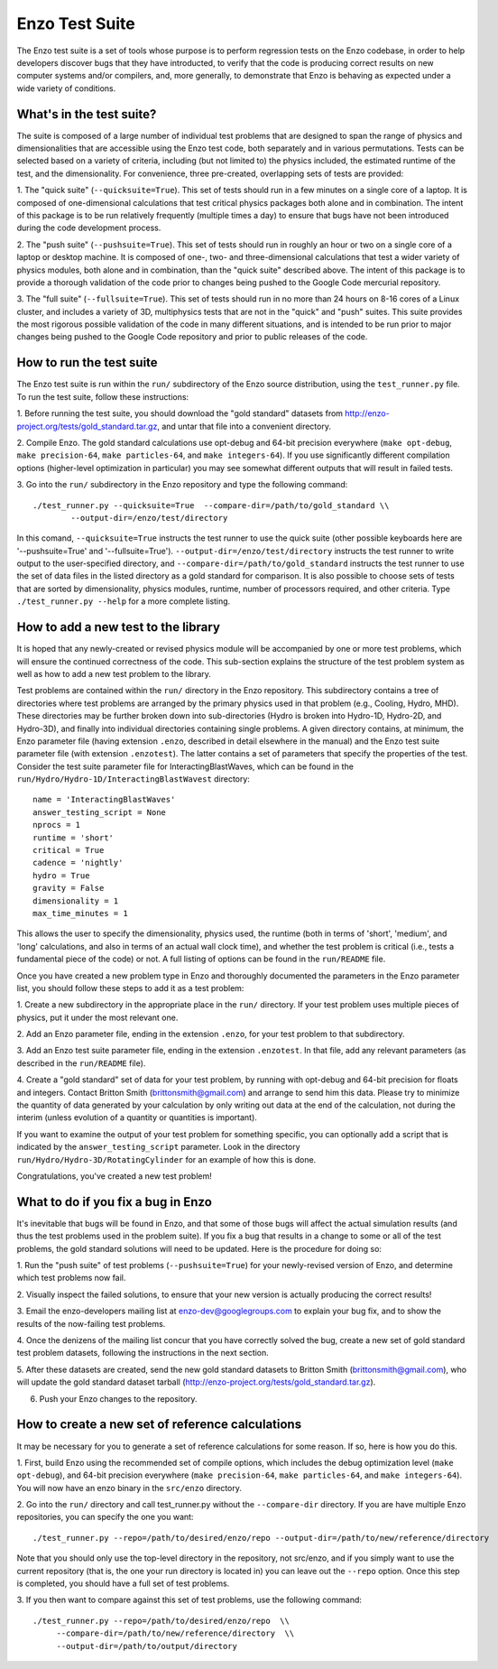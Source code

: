 .. _EnzoTestSuite:

Enzo Test Suite
===============

The Enzo test suite is a set of tools whose purpose is to perform
regression tests on the Enzo codebase, in order to help developers
discover bugs that they have introducted, to verify that the code is
producing correct results on new computer systems and/or compilers,
and, more generally, to demonstrate that Enzo is behaving as expected
under a wide variety of conditions.

What's in the test suite?
-------------------------

The suite is composed of a large number of individual test problems
that are designed to span the range of physics and dimensionalities
that are accessible using the Enzo test code, both separately and in
various permutations.  Tests can be selected based on a variety of
criteria, including (but not limited to) the physics included, the
estimated runtime of the test, and the dimensionality.  For
convenience, three pre-created, overlapping sets of tests are
provided:

1.  The "quick suite" (``--quicksuite=True``).  This set of tests should
run in a few minutes on a single core of a laptop.  It is composed of
one-dimensional calculations that test critical physics packages both
alone and in combination.  The intent of this package is to be run
relatively frequently (multiple times a day) to ensure that bugs have
not been introduced during the code development process. 

2.  The "push suite" (``--pushsuite=True``).  This set of tests should run
in roughly an hour or two on a single core of a laptop or desktop
machine.  It is composed of one-, two- and three-dimensional
calculations that test a wider variety of physics modules, both alone
and in combination, than the "quick suite" described above.  The
intent of this package is to provide a thorough validation of the code
prior to changes being pushed to the Google Code mercurial repository.

3.  The "full suite" (``--fullsuite=True``).  This set of tests should run in
no more than 24 hours on 8-16 cores of a Linux cluster, and includes a
variety of 3D, multiphysics tests that are not in the "quick" and
"push" suites.  This suite provides the most rigorous possible
validation of the code in many different situations, and is intended
to be run prior to major changes being pushed to the Google Code
repository and prior to public releases of the code.  


How to run the test suite
-------------------------

The Enzo test suite is run within the ``run/`` subdirectory of the
Enzo source distribution, using the ``test_runner.py`` file.  To
run the test suite, follow these instructions:

1.  Before running the test suite, you should download the "gold
standard" datasets from http://enzo-project.org/tests/gold_standard.tar.gz, and untar that file into a
convenient directory.

2.  Compile Enzo.  The gold standard calculations use opt-debug and
64-bit precision everywhere (``make opt-debug``, ``make
precision-64``, ``make particles-64``, and ``make
integers-64``).  If you use significantly different compilation options
(higher-level optimization in particular) you may see somewhat
different outputs that will result in failed tests.

3.  Go into the ``run/`` subdirectory in the Enzo repository and
type the following command:

::

    ./test_runner.py --quicksuite=True  --compare-dir=/path/to/gold_standard \\
            --output-dir=/enzo/test/directory

In this comand, ``--quicksuite=True`` instructs the test runner to
use the quick suite (other possible keyboards here are
'--pushsuite=True' and '--fullsuite=True').
``--output-dir=/enzo/test/directory`` instructs the test runner to
write output to the user-specified directory, and
``--compare-dir=/path/to/gold_standard`` instructs the test runner
to use the set of data files in the listed directory as a gold
standard for comparison. It is also possible to choose sets of tests
that are sorted by dimensionality, physics modules, runtime, number of
processors required, and other criteria.  Type ``./test_runner.py
--help`` for a more complete listing.


How to add a new test to the library
------------------------------------

It is hoped that any newly-created or revised physics module will be
accompanied by one or more test problems, which will ensure the
continued correctness of the code.  This sub-section explains the
structure of the test problem system as well as how to add a new test
problem to the library.

Test problems are contained within the ``run/`` directory in the
Enzo repository.  This subdirectory contains a tree of directories
where test problems are arranged by the primary physics used in that
problem (e.g., Cooling, Hydro, MHD).  These directories may be further
broken down into sub-directories (Hydro is broken into Hydro-1D,
Hydro-2D, and Hydro-3D), and finally into individual directories
containing single problems.  A given directory contains, at minimum,
the Enzo parameter file (having extension ``.enzo``, described in
detail elsewhere in the manual) and the Enzo test suite parameter file
(with extension ``.enzotest``).  The latter contains a set of
parameters that specify the properties of the test.  Consider the test
suite parameter file for InteractingBlastWaves, which can be found in the
``run/Hydro/Hydro-1D/InteractingBlastWavest`` directory:

::

    name = 'InteractingBlastWaves'
    answer_testing_script = None
    nprocs = 1
    runtime = 'short'
    critical = True
    cadence = 'nightly'
    hydro = True
    gravity = False
    dimensionality = 1
    max_time_minutes = 1

This allows the user to specify the dimensionality, physics used, the
runtime (both in terms of 'short', 'medium', and 'long' calculations,
and also in terms of an actual wall clock time), and whether the test
problem is critical (i.e., tests a fundamental piece of the code) or
not.  A full listing of options can be found in the ``run/README``
file.

Once you have created a new problem type in Enzo and thoroughly
documented the parameters in the Enzo parameter list, you should
follow these steps to add it as a test problem:

1.  Create a new subdirectory in the appropriate place in the
``run/`` directory.  If your test problem uses multiple pieces of
physics, put it under the most relevant one.

2.  Add an Enzo parameter file, ending in the extension ``.enzo``,
for your test problem to that subdirectory.

3.  Add an Enzo test suite parameter file, ending in the extension
``.enzotest``.  In that file, add any relevant parameters (as
described in the ``run/README`` file).

4.  Create a "gold standard" set of data for your test problem, by
running with opt-debug and 64-bit precision for floats and
integers. Contact Britton Smith (brittonsmith@gmail.com) and arrange
to send him this data.  Please try to minimize the quantity of data
generated by your calculation by only writing out data at the end of
the calculation, not during the interim (unless evolution of a
quantity or quantities is important).

If you want to examine the output of your test problem for something
specific, you can optionally add a script that is indicated by the
``answer_testing_script`` parameter.  Look in the directory
``run/Hydro/Hydro-3D/RotatingCylinder`` for an example of how this
is done.

Congratulations, you've created a new test problem!


What to do if you fix a bug in Enzo
-----------------------------------

It's inevitable that bugs will be found in Enzo, and that some of
those bugs will affect the actual simulation results (and thus the
test problems used in the problem suite).  If you fix a bug that
results in a change to some or all of the test problems, the gold
standard solutions will need to be updated.  Here is the procedure for
doing so:

1.  Run the "push suite" of test problems (``--pushsuite=True``)
for your newly-revised version of Enzo, and determine which test
problems now fail.

2.  Visually inspect the failed solutions, to ensure that your new
version is actually producing the correct results!

3.  Email the enzo-developers mailing list at
enzo-dev@googlegroups.com to explain your bug fix, and to show the
results of the now-failing test problems.

4.  Once the denizens of the mailing list concur that you have
correctly solved the bug, create a new set of gold standard test
problem datasets, following the instructions in the next section.

5.  After these datasets are created, send the new gold standard
datasets to Britton Smith (brittonsmith@gmail.com), who will update
the gold standard dataset tarball (http://enzo-project.org/tests/gold_standard.tar.gz).

6.  Push your Enzo changes to the repository.


How to create a new set of reference calculations
-------------------------------------------------

It may be necessary for you to generate a set of reference
calculations for some reason.  If so, here is how you do this.

1.  First, build Enzo using the recommended set of compile options,
which includes the debug optimization level (``make opt-debug``),
and 64-bit precision everywhere (``make precision-64``,
``make particles-64``, and ``make integers-64``).  You will
now have an enzo binary in the ``src/enzo`` directory.

2.  Go into the ``run/`` directory and call test_runner.py without the ``--compare-dir`` directory.  If you
are have multiple Enzo repositories, you can specify the one you want:

::

    ./test_runner.py --repo=/path/to/desired/enzo/repo --output-dir=/path/to/new/reference/directory

Note that you should only use the top-level directory in the
repository, not src/enzo, and if you simply want to use the current
repository (that is, the one your run directory is located in) you can
leave out the ``--repo`` option.  Once this step is completed, you should
have a full set of test problems.

3.  If you then want to compare against this set of test problems, use
the following command:

::

    ./test_runner.py --repo=/path/to/desired/enzo/repo  \\
         --compare-dir=/path/to/new/reference/directory  \\
         --output-dir=/path/to/output/directory




